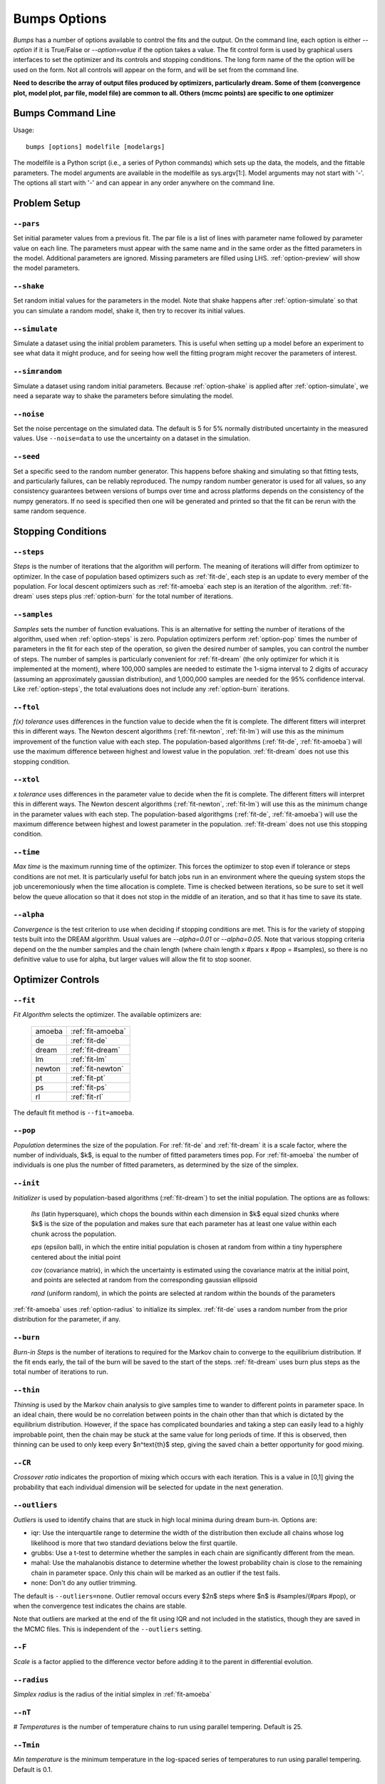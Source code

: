 .. :

    Fit option names are defined in bumps/fitters.py  Make sure any changes
    are done both hear and there.

.. _option-guide:

~~~~~~~~~~~~~
Bumps Options
~~~~~~~~~~~~~

*Bumps* has a number of options available to control the fits and the
output.  On the command line, each option is either *--option* if it
is True/False or *--option=value* if the option takes a value.  The
fit control form is used by graphical users interfaces to set the optimizer
and its controls and stopping conditions.  The long form name of the the
option will be used on the form.  Not all controls will appear on the form,
and will be set from the command line.

**Need to describe the array of output files produced by optimizers,
particularly dream.  Some of them (convergence plot, model plot, par file,
model file) are common to all.  Others (mcmc points) are specific to one
optimizer**


Bumps Command Line
==================

Usage::

    bumps [options] modelfile [modelargs]

The modelfile is a Python script (i.e., a series of Python commands)
which sets up the data, the models, and the fittable parameters.
The model arguments are available in the modelfile as sys.argv[1:].
Model arguments may not start with '-'.  The options all start with
'-' and can appear in any order anywhere on the command line.




Problem Setup
=============

.. _option-pars:

``--pars``
----------

Set initial parameter values from a previous fit.  The par file is a list
of lines with parameter name followed by parameter value on each line.
The parameters must appear with the same name and in the same order as
the fitted parameters in the model. Additional parameters are ignored. Missing
parameters are filled using LHS. :ref:`option-preview` will show the
model parameters.

.. _option-shake:

``--shake``
-----------

Set random initial values for the parameters in the model.  Note that
shake happens after :ref:`option-simulate` so that you can simulate a random
model, shake it, then try to recover its initial values.

.. _option-simulate:

``--simulate``
--------------

Simulate a dataset using the initial problem parameters.  This is useful
when setting up a model before an experiment to see what data it might
produce, and for seeing how well the fitting program might recover the
parameters of interest.

.. _option-simrandom:

``--simrandom``
---------------

Simulate a dataset using random initial parameters.  Because :ref:`option-shake`
is applied after :ref:`option-simulate`, we need a separate way to shake the
parameters before simulating the model.

.. _option-noise:

``--noise``
-----------

Set the noise percentage on the simulated data.  The default is 5 for 5%
normally distributed uncertainty in the measured values.  Use ``--noise=data``
to use the uncertainty on a dataset in the simulation.

.. _option-seed:

``--seed``
----------

Set a specific seed to the random number generator.  This happens before
shaking and simulating so that fitting tests, and particularly failures,
can be reliably reproduced.  The numpy random number generator is used
for all values, so any consistency guarantees between versions of bumps
over time and across platforms depends on the consistency of the numpy
generators. If no seed is specified then one will be generated and printed
so that the fit can be rerun with the same random sequence.



Stopping Conditions
===================

.. _option-steps:

``--steps``
-----------

*Steps* is the number of iterations that the algorithm will perform.  The
meaning of iterations will differ from optimizer to optimizer.  In the case
of population based optimizers such as :ref:`fit-de`, each step is an update to
every member of the population.  For local descent optimizers such as
:ref:`fit-amoeba` each step is an iteration of the algorithm.
:ref:`fit-dream` uses steps plus :ref:`option-burn` for the total number
of iterations.


.. _option-samples:

``--samples``
-------------

*Samples* sets the number of function evaluations.  This is an alternative
for setting the number of iterations of the algorithm, used when
:ref:`option-steps` is zero. Population optimizers perform :ref:`option-pop`
times the number of parameters in the fit for each step of the operation,
so given the desired number of samples, you can control the number of steps.
The number of samples is particularly convenient for :ref:`fit-dream`
(the only optimizer for which it is implemented at the moment), where 100,000
samples are needed to estimate the 1-sigma interval to 2 digits of accuracy
(assuming an approximately gaussian distribution), and 1,000,000 samples are
needed for the 95% confidence interval.  Like :ref:`option-steps`, the total
evaluations does not include any :ref:`option-burn` iterations.

.. _option-ftol:

``--ftol``
----------

*f(x) tolerance* uses differences in the function value to decide when the
fit is complete.  The different fitters will interpret this in different
ways.  The Newton descent algorithms (:ref:`fit-newton`, :ref:`fit-lm`) will use
this as the minimum improvement of the function value with each step.  The
population-based algorithms (:ref:`fit-de`, :ref:`fit-amoeba`) will use the
maximum difference between highest and lowest value in the population.
:ref:`fit-dream` does not use this stopping condition.


.. _option-xtol:

``--xtol``
----------

*x tolerance* uses differences in the parameter value to decide when the
fit is complete.  The different fitters will interpret this in different
ways.  The Newton descent algorithms (:ref:`fit-newton`, :ref:`fit-lm`) will use
this as the minimum change in the parameter values with each step.   The
population-based algorithgms (:ref:`fit-de`, :ref:`fit-amoeba`) will use the
maximum difference between highest and lowest parameter in the population.
:ref:`fit-dream` does not use this stopping condition.


.. _option-time:

``--time``
----------

*Max time* is the maximum running time of the optimizer.  This forces
the optimizer to stop even if tolerance or steps conditions are not met.
It is particularly useful for batch jobs run in an environment where the
queuing system stops the job unceremoniously when the time allocation is
complete.  Time is checked between iterations, so be sure to set it well
below the queue allocation so that it does not stop in the middle of an
iteration, and so that it has time to save its state.

.. _option-alpha:

``--alpha``
-----------

*Convergence* is the test criterion to use when deciding if stopping
conditions are met. This is for the variety of stopping tests built into
the DREAM algorithm. Usual values are `--alpha=0.01` or `--alpha=0.05`.
Note that various stopping criteria depend on the the number samples and
the chain length (where chain length x #pars x #pop = #samples), so there
is no definitive value to use for alpha, but larger values will allow the
fit to stop sooner.


Optimizer Controls
==================


.. _option-fit:

``--fit``
---------

*Fit Algorithm* selects the optimizer.  The available optimizers are:

  ====== ================
  amoeba :ref:`fit-amoeba`
  de     :ref:`fit-de`
  dream  :ref:`fit-dream`
  lm     :ref:`fit-lm`
  newton :ref:`fit-newton`
  pt     :ref:`fit-pt`
  ps     :ref:`fit-ps`
  rl     :ref:`fit-rl`
  ====== ================

The default fit method is ``--fit=amoeba``.


.. _option-pop:

``--pop``
---------

*Population* determines the size of the population.  For :ref:`fit-de` and
:ref:`fit-dream` it is a scale factor, where the number of individuals, $k$, is
equal to the number of fitted parameters times pop.  For :ref:`fit-amoeba`
the number of individuals is one plus the number of fitted parameters, as
determined by the size of the simplex.


.. _option-init:

``--init``
----------

*Initializer*  is used by population-based algorithms (:ref:`fit-dream`)
to set the initial population.  The options are as follows:

     *lhs* (latin hypersquare), which chops the bounds within each dimension
     in $k$ equal sized chunks where $k$ is the size of the population and
     makes sure that each parameter has at least one value within each chunk
     across the population.

     *eps* (epsilon ball), in which the entire initial population is chosen
     at random from within a tiny hypersphere centered about the initial point

     *cov* (covariance matrix), in which the uncertainty is estimated using
     the covariance matrix at the initial point, and points are selected
     at random from the corresponding gaussian ellipsoid

     *rand* (uniform random), in which the points are selected at random
     within the bounds of the parameters

:ref:`fit-amoeba` uses :ref:`option-radius` to initialize its simplex.
:ref:`fit-de` uses a random number from the prior distribution for the
parameter, if any.



.. _option-burn:

``--burn``
----------

*Burn-in Steps* is the number of iterations to required for the Markov
chain to converge to the equilibrium distribution.  If the fit ends
early, the tail of the burn will be saved to the start of the steps.
:ref:`fit-dream` uses burn plus steps as the total number of iterations to run.



.. _option-thin:

``--thin``
----------

*Thinning* is used by the Markov chain analysis to give samples time to
wander to different points in parameter space.  In an ideal chain, there
would be no correlation between points in the chain other than that which
is dictated by the equilibrium distribution.  However, if the space has
complicated boundaries and taking a step can easily lead to a highly
improbable point, then the chain may be stuck at the same value for
long periods of time.  If this is observed, then thinning can be used to
only keep every $n^\text{th}$ step, giving the saved chain a better opportunity
for good mixing.


.. _option-CR:

``--CR``
--------

*Crossover ratio* indicates the proportion of mixing which occurs with
each iteration.  This is a value in [0,1] giving the probability that
each individual dimension will be selected for update in the next generation.

.. _options-outliers:

``--outliers``
--------------

*Outliers* is used to identify chains that are stuck in high local minima
during dream burn-in. Options are:

* iqr: Use the interquartile range to determine the width of the distribution
  then exclude all chains whose log likelihood is more that two standard
  deviations below the first quartile.
* grubbs: Use a t-test to determine whether the samples in each chain are
  significantly different from the mean.
* mahal: Use the mahalanobis distance to determine whether the lowest
  probability chain is close to the remaining chain in parameter space.
  Only this chain will be marked as an outlier if the test fails.
* none: Don't do any outlier trimming.

The default is ``--outliers=none``. Outlier removal occurs every $2n$ steps
where $n$ is #samples/(#pars #pop), or when the convergence test indicates
the chains are stable.

Note that outliers are marked at the end of the fit using IQR and not
included in the statistics, though they are saved in the MCMC files. This
is independent of the ``--outliers`` setting.

.. _option-F:

``--F``
-------

*Scale* is a factor applied to the difference vector before adding it to
the parent in differential evolution.


.. _option-radius:

``--radius``
------------

*Simplex radius* is the radius of the initial simplex in :ref:`fit-amoeba`


.. _option-nT:

``--nT``
--------

*# Temperatures*  is the number of temperature chains to run using parallel
tempering.  Default is 25.

.. _option-Tmin:

``--Tmin``
----------

*Min temperature* is the minimum temperature in the log-spaced series of
temperatures to run using parallel tempering.  Default is 0.1.

.. _option-Tmax:

``--Tmax``
----------

*Max temperature* is the maximum temperature in the log-spaced series of
temperatures to run using parallel tempering.  Default is 10.

.. _option-starts:

``--starts``
------------

*Starts* is the number of times to run the fit from random starting points.

.. _option-keep-best:

``--keep_best``
---------------

If *Keep best* is set, then the each subsequent restart for the multi-start
fitter keeps the best value from the previous fit(s).



Execution Controls
==================

.. _option-export:

``--export``
-----------

Directory in which to store the results of the fit.  Fits produce multiple
files and plots.  Rather than cluttering up the current directory, all the
outputs are written to the store directory along with a copy of the model
file.

.. _option-session:
``--session``
-------------

Path to the HDF5 session file used to store the problem and the fit results.
Run bumps with that session file to view the output and the plots.

.. _option-resume:

``--resume``
------------

Continue the most recent fit in the current session file.

.. _option-parallel:

``--parallel``
--------------

Run fit using multiprocessing for parallelism. Use "--parallel=0" for all
CPUs or "--parallel=n" for only "n" CPUs.

.. _option-mpi:

``--mpi``
---------

Run fit using MPI for parallelism. Use command "mpirun -n cpus ..."
to run bumps for MPI. This will usually be the last line of a queue
submission script. Be sure to include ``--time=...`` to limit the fit
to run within the queue allocation time.

.. _option-batch:

``--batch``
-----------

Run fit in batch mode.  Progress updates are sent to *STORE/MODEL.mon*, and
can be monitored using *tail -f* (unix, mac).  When the fit is complete, the
plot png files are created as usual, but the interactive plots are not shown.
This allows you to set up a sequence of runs in a shell script where the
first run completes before the next run starts.  Batch is also useful for
cluster computing where the cluster nodes do not have access to the outside
network and can't display an interactive window.  Batch is automatic
when running with :ref:`option-mpi`.


Output Controls
===============

.. _option-err:

```--err``
----------

Show uncertainties at the end of the fit using the square root of the
diagonals of the covariance matrix. See :ref:`option-cov`.

Note: not currently available.

.. _option-cov:

``--cov``
---------

Compute the covariance matrix for the model at the minimum. With gaussian
uncertainties on the data, bumps is minimizing the sum of squares, so the
Jacobian matrix is used for the covariance, formed from the numerical
derivative of each residual with respect to each parameter. If the
likelihood function is not a simple sum of squared residuals, then
the Hessian matrix is used for the covariance, formed from the numerical
derivative of the likelihood with respect to pairs of parameters.

Note: not currently available.

.. _option-entropy:

``--entropy``
-------------

*Calculate entropy* is a flag which indicates whether entropy should be
computed for the final fit. Entropy an estimate of the number of bits of
information available from the fit. Use "--entropy=method" to specify the
entropy calcualation method. This can be one of:

* gmm: fit sample to a gaussian mixture model (GMM) with $5 \sqrt{d}$
  components where $d$ is the number fitted parameters and estimate
  entropy by sampling from the GMM.

* llf: estimates likelihood scale factor from ratio of density
  estimate to model likelihood, then computes Monte Carlo entropy
  from sample; this does not work for marginal likelihood estimates.
  DOI:10.1109/CCA.2010.5611198

* mvn: fit sample to a multi-variate Gaussian and return the entropy
  of the best fit gaussian; uses bootstrap to estimate uncertainty.
  This method is only valid if the sample distribution is approximately
  Gaussian.

* wnn: estimate entropy from weighted nearest-neighbor distances in sample.
  Note: use with caution. The results from this implementation are not
  consistent with other methods. DOI:10.1214/18-AOS1688

Note: not currently available.


.. _option-trim:

``--trim``
----------

*Burn-in trim* finds the "burn point" after which the DREAM Markov chains
appear to have converged and ignores all points before it when plotting or
computing covariance and entropy. The trimmed points are still written to
the MCMC output files so they will be available when the fit is resumed.
Use ``--trim=true`` to set trimming.


Bumps Controls
==============

.. _option-chisq:

``--chisq``
-----------

If the command contains *chisq* then show $\chi^2$ and exit.  Use this to
check that the model does not have any syntax errors.


Special Options
===============

.. _option-edit:

``--webview``
----------

If the command contains *webview* then start the Bumps user interface so that
you can interact with the model, adjusting fitted parameters with a slider
and seeing how they impact the result.

.. _option-help:

``--help``, ``-h``
------------------

Use ``-h`` or ``--help`` to show a brief description of each
command line option.
